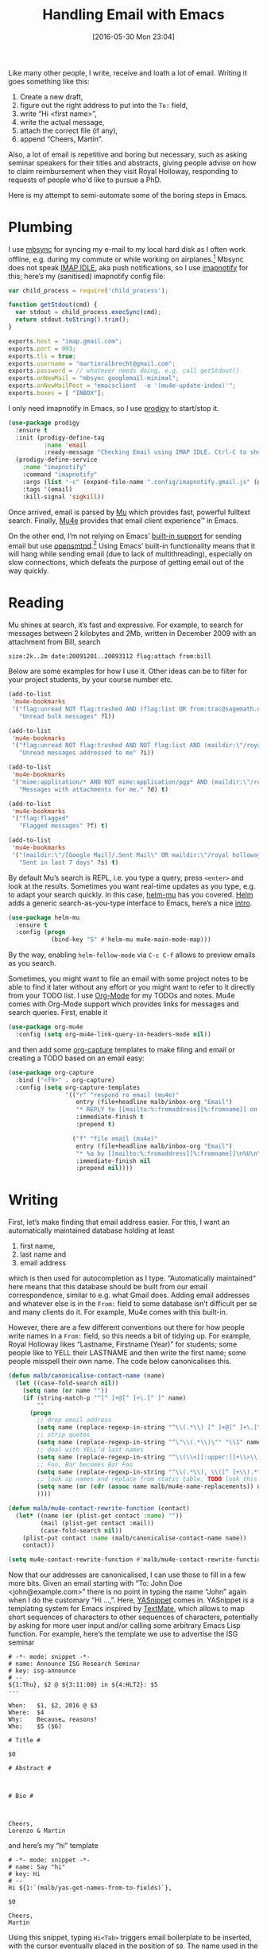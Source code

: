 #+TITLE: Handling Email with Emacs
#+BLOG: martinralbrecht
#+POSTID: 1336
#+DATE: [2016-05-30 Mon 23:04]
#+CATEGORY: emacs
#+TAGS: emacs, email

Like many other people, I write, receive and loath a lot of email. Writing it goes something like this:

1. Create a new draft,
2. figure out the right address to put into the =To:= field,
3. write “Hi <first name>”,
4. write the actual message,
5. attach the correct file (if any),
6. append “Cheers, Martin”.

Also, a lot of email is repetitive and boring but necessary, such as asking seminar speakers for their titles and abstracts, giving people advise on how to claim reimbursement when they visit Royal Holloway, responding to requests of people who'd like to pursue a PhD.

Here is my attempt to semi-automate some of the boring steps in Emacs.

#+HTML:<!--more-->

* Plumbing

I use [[http://isync.sourceforge.net/mbsync.html][mbsync]] for syncing my e-mail to my local hard disk as I often work offline, e.g. during my commute or while working on airplanes.[fn:1] Mbsync does not speak [[https://en.wikipedia.org/wiki/IMAP_IDLE][IMAP IDLE]], aka push notifications, so I use [[https://www.npmjs.com/package/imapnotify][imapnotify]] for this; here’s my (sanitised) imapnotify config file:

#+BEGIN_SRC js :tangle no
var child_process = require('child_process');

function getStdout(cmd) {
  var stdout = child_process.execSync(cmd);
  return stdout.toString().trim();
}

exports.host = "imap.gmail.com";
exports.port = 993;
exports.tls = true;
exports.username = "martinralbrecht@gmail.com";
exports.password = // whatever needs doing, e.g. call getStdout()
exports.onNewMail = "mbsync googlemail-minimal";
exports.onNewMailPost = "emacsclient  -e '(mu4e-update-index)'";
exports.boxes = [ "INBOX"];
#+END_SRC

I only need imapnotify in Emacs, so I use [[https://github.com/rejeep/prodigy.el][prodigy]] to start/stop it.

#+BEGIN_SRC emacs-lisp
(use-package prodigy
  :ensure t
  :init (prodigy-define-tag
          :name 'email
          :ready-message "Checking Email using IMAP IDLE. Ctrl-C to shutdown.")
  (prodigy-define-service
    :name "imapnotify"
    :command "imapnotify"
    :args (list "-c" (expand-file-name ".config/imapnotify.gmail.js" (getenv "HOME")))
    :tags '(email)
    :kill-signal 'sigkill))
#+END_SRC

Once arrived, email is parsed by [[http://www.djcbsoftware.nl/code/mu/][Mu]] which provides fast, powerful fulltext search. Finally, [[http://www.djcbsoftware.nl/code/mu/mu4e.html][Mu4e]] provides that email client experience™ in Emacs.

On the other end, I’m not relying on Emacs’ [[https://www.emacswiki.org/emacs/SendingMail][built-in support]] for sending email but use [[https://www.opensmtpd.org][opensmtpd]].[fn:2] Using Emacs’ built-in functionality means that it will hang while sending email (due to lack of multithreading), especially on slow connections, which defeats the purpose of getting email out of the way quickly.

* Reading

Mu shines at search, it’s fast and expressive. For example, to search for messages between 2 kilobytes and 2Mb, written in December 2009 with an attachment from Bill, search

#+BEGIN_EXAMPLE 
size:2k..2m date:20091201..20093112 flag:attach from:bill
#+END_EXAMPLE

Below are some examples for how I use it. Other ideas can be to filter for your project students, by your course number etc.

#+BEGIN_SRC emacs-lisp
(add-to-list
 'mu4e-bookmarks
 '("flag:unread NOT flag:trashed AND (flag:list OR from:trac@sagemath.org)"
   "Unread bulk messages" ?l))

(add-to-list
 'mu4e-bookmarks
 '("flag:unread NOT flag:trashed AND NOT flag:list AND (maildir:\"/royal holloway\" OR maildir:/INBOX)"
   "Unread messages addressed to me" ?i))

(add-to-list
 'mu4e-bookmarks
 '("mime:application/* AND NOT mime:application/pgp* AND (maildir:\"/royal holloway\" OR maildir:/INBOX)"
   "Messages with attachments for me." ?d) t)

(add-to-list
 'mu4e-bookmarks
 '("flag:flagged"
   "Flagged messages" ?f) t)

(add-to-list
 'mu4e-bookmarks
 '("(maildir:\"/[Google Mail]/.Sent Mail\" OR maildir:\"/royal holloway/.sent\") AND date:7d..now"
   "Sent in last 7 days" ?s) t)
#+END_SRC

By default Mu’s search is REPL, i.e. you type a query, press =<enter>= and look at the results. Sometimes you want real-time updates as you type, e.g. to adapt your search quickly. In this case, [[https://github.com/emacs-helm/helm-mu][helm-mu]] has you covered. [[https://emacs-helm.github.io/helm/][Helm]] adds a generic search-as-you-type interface to Emacs, here’s a nice [[https://tuhdo.github.io/helm-intro.html][intro]].

#+BEGIN_SRC emacs-lisp
(use-package helm-mu
  :ensure t
  :config (progn
            (bind-key "S" #'helm-mu mu4e-main-mode-map)))
#+END_SRC

By the way, enabling =helm-follow-mode= via =C-c C-f= allows to preview emails as you search.

Sometimes, you might want to file an email with some project notes to be able to find it later without any effort or you might want to refer to it directly from your TODO list. I use [[http://orgmode.org][Org-Mode]] for my TODOs and notes. Mu4e comes with Org-Mode support which provides links for messages and search queries. First, enable it

#+BEGIN_SRC emacs-lisp
(use-package org-mu4e
  :config (setq org-mu4e-link-query-in-headers-mode nil))
#+END_SRC

and then add some [[http://orgmode.org/manual/Capture.html][org-capture]] templates to make filing and email or creating a TODO based on an email easy:

#+BEGIN_SRC emacs-lisp
(use-package org-capture
  :bind ("<f9>" . org-capture)
  :config (setq org-capture-templates
                '(("r" "respond ro email (mu4e)"
                   entry (file+headline malb/inbox-org "Email")
                   "* REPLY to [[mailto:%:fromaddress][%:fromname]] on %a\nDEADLINE: %(org-insert-time-stamp (org-read-date nil t \"+1d\"))\n%U\n\n"
                   :immediate-finish t
                   :prepend t)

                  ("f" "file email (mu4e)"
                   entry (file+headline malb/inbox-org "Email")
                   "* %a by [[mailto:%:fromaddress][%:fromname]]\n%U\n\n%i%?\n"
                   :immediate-finish nil
                   :prepend nil))))
#+END_SRC

* Writing

First, let’s make finding that email address easier. For this, I want an automatically maintained database holding at least

1. first name, 
2. last name and
3. email address

which is then used for autocompletion as I type. “Automatically maintained“ here means that this database should be built from our email correspondence, similar to e.g. what Gmail does. Adding email addresses and whatever else is in the =From:= field to some database isn’t difficult per se and many clients do it. For example, Mu4e comes with this built-in.

However, there are a few different conventions out there for how people write names in a =From:= field, so this needs a bit of tidying up. For example, Royal Holloway likes “Lastname, Firstname (Year)” for students; some people like to YELL their LASTNAME and then write the first name; some people misspell their own name. The code below canonicalises this.

#+BEGIN_SRC emacs-lisp
(defun malb/canonicalise-contact-name (name)
  (let ((case-fold-search nil))
    (setq name (or name ""))
    (if (string-match-p "^[^ ]+@[^ ]+\.[^ ]" name)
        ""
      (progn
        ;; drop email address
        (setq name (replace-regexp-in-string "^\\(.*\\) [^ ]+@[^ ]+\.[^ ]" "\\1" name)) 
        ;; strip quotes
        (setq name (replace-regexp-in-string "^\"\\(.*\\)\"" "\\1" name)) 
        ;; deal with YELL’d last names
        (setq name (replace-regexp-in-string "^\\(\\<[[:upper:]]+\\>\\) \\(.*\\)" "\\2 \\1" name))
        ;; Foo, Bar becomes Bar Foo
        (setq name (replace-regexp-in-string "^\\(.*\\), \\([^ ]+\\).*" "\\2 \\1" name)) 
        ;; look up names and replace from static table, TODO look this up by email
        (setq name (or (cdr (assoc name malb/mu4e-name-replacements)) name)) 
        ))))

(defun malb/mu4e-contact-rewrite-function (contact)
  (let* ((name (or (plist-get contact :name) ""))
         (mail (plist-get contact :mail))
         (case-fold-search nil))
    (plist-put contact :name (malb/canonicalise-contact-name name))
    contact))

(setq mu4e-contact-rewrite-function #'malb/mu4e-contact-rewrite-function)
#+END_SRC

Now that our addresses are canonicalised, I can use those to fill in a few more bits. Given an email starting with “To: John Doe <john@example.com>” there is no point in typing the name “John” again when I do the customary “Hi …,”. Here, [[https://joaotavora.github.io/yasnippet/][YASnippet]] comes in. YASnippet is a templating system for Emacs inspired by [[http://manual.macromates.com/en/snippets][TextMate]], which allows to map short sequences of characters to other sequences of characters, potentially by asking for more user input and/or calling some arbitrary Emacs Lisp function. For example, here’s the template we use to advertise the ISG seminar

#+BEGIN_EXAMPLE
# -*- mode: snippet -*-
# name: Announce ISG Research Seminar
# key: isg-announce
# --
${1:Thu}, $2 @ ${3:11:00} in ${4:HLT2}: $5
---

When:   $1, $2, 2016 @ $3
Where:  $4
Why:    Because… reasons!
Who:    $5 ($6)

# Title #

$0

# Abstract #



# Bio #



Cheers,
Lorenzo & Martin
#+END_EXAMPLE

and here’s my “hi” template

#+BEGIN_EXAMPLE
# -*- mode: snippet -*-
# name: Say "hi"
# key: Hi
# --
Hi ${1:`(malb/yas-get-names-from-to-fields)`},

$0

Cheers,
Martin
#+END_EXAMPLE

Using this snippet, typing =Hi<Tab>= triggers email boilerplate to be inserted, with the cursor eventually placed in the position of =$0=. The name used in the greeting is computed using the following function:

#+BEGIN_SRC emacs-lisp
(defun malb/yas-get-names-from-fields (fields)
  (let (names
        ret
        name
        point-end-of-line
        (search-regexp (mapconcat (lambda (arg)
                                    (concat "^" arg ": "))
                                  fields "\\|"))
        (case-fold-search nil))
    (save-excursion
      (goto-char (point-min))
      (while (re-search-forward search-regexp nil t)
        (save-excursion
          (setq point-end-of-line (re-search-forward "$")))
        (setq name (buffer-substring-no-properties (point) point-end-of-line))
        (setq name (split-string name "[^ ]+@[^ ]+," t " ")) ;; split on email@address,
        (setq names (append names name)))
      (dolist (name names)
        (setq name (malb/canonicalise-contact-name name))
        (if (string-match "\\([^ ,]+\\)" name)
            (progn
              (setq name (match-string 1 name))
              (setq name (capitalize name))
              (if ret
                  (setq ret (concat ret ", " name))
                (setq ret name)))))
      (if ret ret "there"))))

(defun malb/yas-get-names-from-to-fields ()
  (interactive)
  (malb/yas-get-names-from-fields '("To")))
#+END_SRC

Of course, you can create much more elaborate snippets calling all kinds of functions to respond to all kinds of email. Once you created so many snippets that you’re at risk of loosing track, I recommend [[https://github.com/emacs-jp/helm-c-yasnippet][helm-yasnippet]] as a nice interactive interface for selecting the right snippet.

To simplify adding attachments — because traversing directory trees is boring — I wrote a small interface to [[https://community.kde.org/Baloo][Baloo]], which is KDE’s version of OSX’s Spotlight, i.e. desktop search:

#+BEGIN_SRC emacs-lisp
(defcustom helm-baloo-file-limit 100
  "Limit number of entries returned by baloo to this number."
  :group 'helm-baloo
  :type '(integer :tag "Limit"))


(defun baloo-search (pattern)
  (start-process "baloosearch" nil "baloosearch" (format "-l %d " helm-baloo-file-limit) pattern))

(defun helm-baloo-search ()
  (baloo-search helm-pattern))

(defun helm-baloo-transform (cs)
  (let '(helm-baloo-clean-up-regexp (rx (or
                                         control
                                         (seq "[0;31m" (+ (not (any "["))) "[0;0m")
                                         "[0;32m"
                                         "[0;0m")))
    (mapcar (function
             (lambda (c)
               (replace-regexp-in-string
                (rx (seq bol (+ space))) ""
                (replace-regexp-in-string helm-baloo-clean-up-regexp "" c))))
            cs)))

(defvar helm-source-baloo
  (helm-build-async-source "Baloo"
    :candidates-process #'helm-baloo-search
    :candidate-transformer #'helm-baloo-transform
    :action '(("Open" . (lambda (x) (find-file x)))
              ("Attach to Email" . (lambda (x) (mml-attach-file x))))))

(defun helm-baloo ()
  (interactive)
  (helm :sources helm-source-baloo
        :buffer "*helm baloo*"))
#+END_SRC

The line =("Attach to Email" . (lambda (x) (mml-attach-file x))= adds an option to attach any file to an email by pressing =<F2>=. If you prefer good ol’ locate, you can add this option to [[https://github.com/emacs-helm/helm/wiki/Locate][helm-locate]] too:

#+BEGIN_SRC emacs-lisp
(helm-add-action-to-source "Attach to Email" #'mml-attach-file helm-source-locate)
#+END_SRC

Finally, a few more nice-to-have tweaks:

- I write email in German and English and manually switching spell-checking dictionaries is not on; [[https://github.com/nschum/auto-dictionary-mode][auto-dictionary-mode]] allows to pick the right dictionary automatically by looking for key words and their frequency like “the” or “der/die/das”.

- Footnotes in email can be quite handy.

- [[https://github.com/jorgenschaefer/typoel][Typo-mode]] replace quotes and friends with their typographically correct counterparts because UTF-8 is a thing.

- LaTeX notation like =\lambda= [[https://github.com/malb/emacs.d/blob/master/malb.org#latex][gets replaced]] by $\lambda$ because, again, UTF-8 is a thing.

#+BEGIN_SRC emacs-lisp
(add-hook 'message-mode-hook #'flyspell-mode)
(add-hook 'message-mode-hook #'typo-mode)
(add-hook 'message-mode-hook #'adict-guess-dictionary)
(add-hook 'message-mode-hook #'footnote-mode)
#+END_SRC

* Footnotes

[fn:1] GMail takes care of all sorting into folders aka labels.

[fn:2] Debian GNU/Linux comes with [[https://wiki.debian.org/Exim][exim4]] by default, which isn’t easy to configure. [[https://www.opensmtpd.org][OpenSMTPD,]] on the other hand, is rather straightforward.

 

